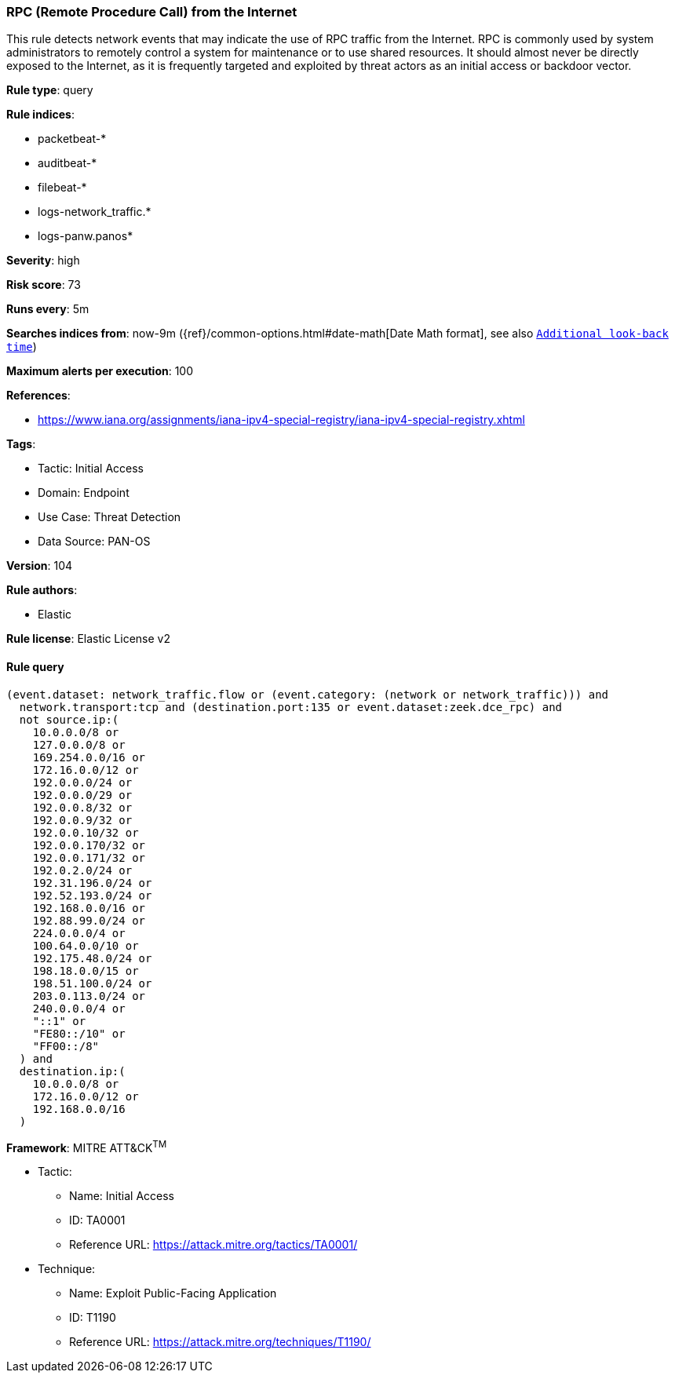 [[prebuilt-rule-8-14-12-rpc-remote-procedure-call-from-the-internet]]
=== RPC (Remote Procedure Call) from the Internet

This rule detects network events that may indicate the use of RPC traffic from the Internet. RPC is commonly used by system administrators to remotely control a system for maintenance or to use shared resources. It should almost never be directly exposed to the Internet, as it is frequently targeted and exploited by threat actors as an initial access or backdoor vector.

*Rule type*: query

*Rule indices*: 

* packetbeat-*
* auditbeat-*
* filebeat-*
* logs-network_traffic.*
* logs-panw.panos*

*Severity*: high

*Risk score*: 73

*Runs every*: 5m

*Searches indices from*: now-9m ({ref}/common-options.html#date-math[Date Math format], see also <<rule-schedule, `Additional look-back time`>>)

*Maximum alerts per execution*: 100

*References*: 

* https://www.iana.org/assignments/iana-ipv4-special-registry/iana-ipv4-special-registry.xhtml

*Tags*: 

* Tactic: Initial Access
* Domain: Endpoint
* Use Case: Threat Detection
* Data Source: PAN-OS

*Version*: 104

*Rule authors*: 

* Elastic

*Rule license*: Elastic License v2


==== Rule query


[source, js]
----------------------------------
(event.dataset: network_traffic.flow or (event.category: (network or network_traffic))) and
  network.transport:tcp and (destination.port:135 or event.dataset:zeek.dce_rpc) and
  not source.ip:(
    10.0.0.0/8 or
    127.0.0.0/8 or
    169.254.0.0/16 or
    172.16.0.0/12 or
    192.0.0.0/24 or
    192.0.0.0/29 or
    192.0.0.8/32 or
    192.0.0.9/32 or
    192.0.0.10/32 or
    192.0.0.170/32 or
    192.0.0.171/32 or
    192.0.2.0/24 or
    192.31.196.0/24 or
    192.52.193.0/24 or
    192.168.0.0/16 or
    192.88.99.0/24 or
    224.0.0.0/4 or
    100.64.0.0/10 or
    192.175.48.0/24 or
    198.18.0.0/15 or
    198.51.100.0/24 or
    203.0.113.0/24 or
    240.0.0.0/4 or
    "::1" or
    "FE80::/10" or
    "FF00::/8"
  ) and
  destination.ip:(
    10.0.0.0/8 or
    172.16.0.0/12 or
    192.168.0.0/16
  )

----------------------------------

*Framework*: MITRE ATT&CK^TM^

* Tactic:
** Name: Initial Access
** ID: TA0001
** Reference URL: https://attack.mitre.org/tactics/TA0001/
* Technique:
** Name: Exploit Public-Facing Application
** ID: T1190
** Reference URL: https://attack.mitre.org/techniques/T1190/
